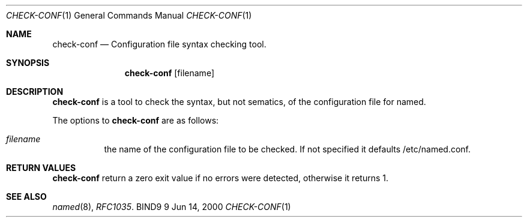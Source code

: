 .\" Copyright (C) 2000  Internet Software Consortium.
.\"
.\" Permission to use, copy, modify, and distribute this software for any
.\" purpose with or without fee is hereby granted, provided that the above
.\" copyright notice and this permission notice appear in all copies.
.\"
.\" THE SOFTWARE IS PROVIDED "AS IS" AND INTERNET SOFTWARE CONSORTIUM
.\" DISCLAIMS ALL WARRANTIES WITH REGARD TO THIS SOFTWARE INCLUDING ALL
.\" IMPLIED WARRANTIES OF MERCHANTABILITY AND FITNESS. IN NO EVENT SHALL
.\" INTERNET SOFTWARE CONSORTIUM BE LIABLE FOR ANY SPECIAL, DIRECT,
.\" INDIRECT, OR CONSEQUENTIAL DAMAGES OR ANY DAMAGES WHATSOEVER RESULTING
.\" FROM LOSS OF USE, DATA OR PROFITS, WHETHER IN AN ACTION OF CONTRACT,
.\" NEGLIGENCE OR OTHER TORTIOUS ACTION, ARISING OUT OF OR IN CONNECTION
.\" WITH THE USE OR PERFORMANCE OF THIS SOFTWARE.

.\" $Id: named-checkconf.8,v 1.1 2000/12/14 21:41:50 marka Exp $

.Dd Jun 14, 2000
.Dt CHECK-CONF 1
.Os BIND9 9
.ds vT BIND9 Programmer's Manual
.Sh NAME
.Nm check-conf
.Nd Configuration file syntax checking tool.
.Sh SYNOPSIS
.Nm check-conf
.Op filename
.Sh DESCRIPTION
.Pp
.Nm check-conf
is a tool to check the syntax, but not sematics, of the configuration file
for named.
.Pp
The options to
.Nm check-conf
are as follows:
.Bl -tag -width Ds
.It Ar filename
the name of the configuration file to be checked.
If not specified it defaults /etc/named.conf.
.Sh RETURN VALUES
.Pp
.Nm check-conf
return a zero exit value if no errors were detected,
otherwise it returns 1.
.Sh SEE ALSO
.Xr named 8 ,
.Xr RFC1035 .

